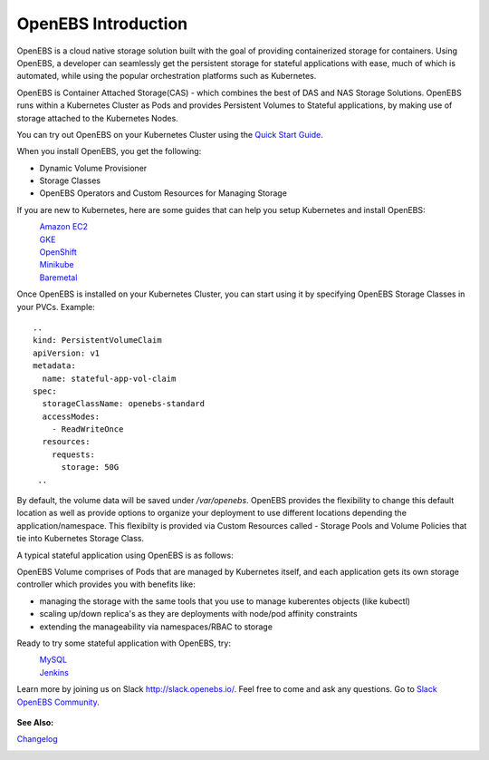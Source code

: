 .. _Getting-Started:

OpenEBS Introduction
====================
OpenEBS is a cloud native storage solution built with the goal of providing containerized storage for containers. Using OpenEBS, a developer can seamlessly get the persistent storage for stateful applications with ease, much of which is automated, while using the popular orchestration platforms such as Kubernetes.

OpenEBS is Container Attached Storage(CAS) - which combines the best of DAS and NAS Storage Solutions. OpenEBS runs within a Kubernetes Cluster as Pods and provides Persistent Volumes to Stateful applications, by making use of storage attached to the Kubernetes Nodes.

.. image:: ../_static/das-nas-cas.png
    :align: center

You can try out OpenEBS on your Kubernetes Cluster using the `Quick Start Guide`_. 
 
.. _Quick Start Guide: http://openebs.readthedocs.io/en/latest/getting_started/quick_install.html

When you install OpenEBS, you get the following:

* Dynamic Volume Provisioner
* Storage Classes
* OpenEBS Operators and Custom Resources for Managing Storage

If you are new to Kubernetes, here are some guides that can help you setup Kubernetes and install OpenEBS:
    `Amazon EC2`_
          .. _Amazon EC2: http://openebs.readthedocs.io/en/latest/install/cloud_solutions.html#amazon-cloud
    `GKE`_
          .. _GKE: http://openebs.readthedocs.io/en/latest/install/cloud_solutions.html#google-cloud      
    `OpenShift`_
          .. _OpenShift: http://openebs.readthedocs.io/en/latest/install/openshift.html      
    `Minikube`_
          .. _Minikube: http://openebs.readthedocs.io/en/latest/install/dev_solutions.html#minikube
    `Baremetal`_
          .. _Baremetal: http://openebs.readthedocs.io/en/latest/install/on_premise_solutions.html#running-the-setup-on-ubuntu-16-04

Once OpenEBS is installed on your Kubernetes Cluster, you can start using it by specifying OpenEBS Storage Classes in your PVCs. Example:
::
   ..
   kind: PersistentVolumeClaim
   apiVersion: v1
   metadata:
     name: stateful-app-vol-claim
   spec:
     storageClassName: openebs-standard
     accessModes:
       - ReadWriteOnce
     resources:
       requests:
         storage: 50G
    ..

By default, the volume data will be saved under `/var/openebs`. OpenEBS provides the flexibility to change this default location as well as provide options to organize your deployment to use different locations depending the application/namespace. This flexibilty is provided via Custom Resources called - Storage Pools and Volume Policies that tie into Kubernetes Storage Class. 

A typical stateful application using OpenEBS is as follows:

.. image:: ../_static/openebs-pv-2replica.png
    :align: center

OpenEBS Volume comprises of Pods that are managed by Kubernetes itself, and each application gets its own storage controller which provides you with benefits like:

* managing the storage with the same tools that you use to manage kuberentes objects (like kubectl)
* scaling up/down replica's as they are deployments with node/pod affinity constraints
* extending the manageability via namespaces/RBAC to storage

Ready to try some stateful application with OpenEBS, try:
    `MySQL`_
          .. _MySQL: http://openebs.readthedocs.io/en/latest/Usecases/percona_db.html#percona-db
    `Jenkins`_
          .. _Jenkins: http://openebs.readthedocs.io/en/latest/Usecases/jenkins.html#jenkins

Learn more by joining us on Slack http://slack.openebs.io/. Feel free to come and ask any questions. Go to `Slack OpenEBS Community`_. 
                   
                    .. _Slack OpenEBS Community: https://openebs-community.slack.com/messages/C3NPGQ6G3/.


**See Also:**

Changelog_
          .. _Changelog: http://openebs.readthedocs.io/en/latest/release_notes/releasenotes.html


